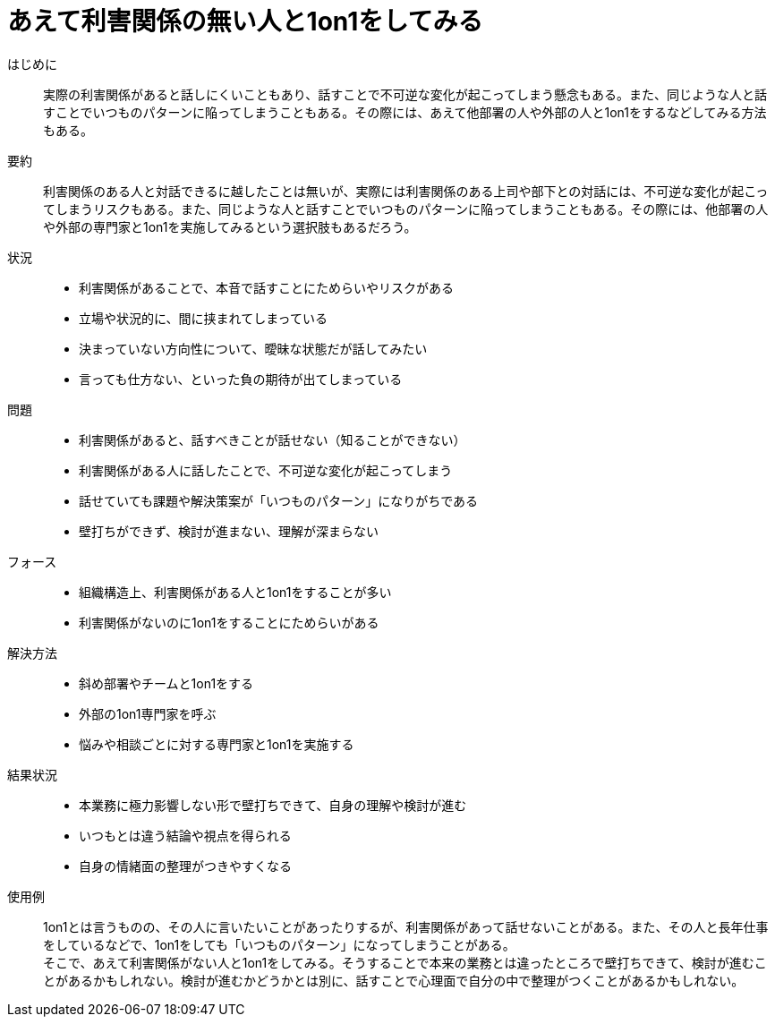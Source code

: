 = あえて利害関係の無い人と1on1をしてみる

はじめに::
実際の利害関係があると話しにくいこともあり、話すことで不可逆な変化が起こってしまう懸念もある。また、同じような人と話すことでいつものパターンに陥ってしまうこともある。その際には、あえて他部署の人や外部の人と1on1をするなどしてみる方法もある。

要約::
利害関係のある人と対話できるに越したことは無いが、実際には利害関係のある上司や部下との対話には、不可逆な変化が起こってしまうリスクもある。また、同じような人と話すことでいつものパターンに陥ってしまうこともある。その際には、他部署の人や外部の専門家と1on1を実施してみるという選択肢もあるだろう。

状況::
* 利害関係があることで、本音で話すことにためらいやリスクがある
* 立場や状況的に、間に挟まれてしまっている
* 決まっていない方向性について、曖昧な状態だが話してみたい
* 言っても仕方ない、といった負の期待が出てしまっている

問題::
* 利害関係があると、話すべきことが話せない（知ることができない）
* 利害関係がある人に話したことで、不可逆な変化が起こってしまう
* 話せていても課題や解決策案が「いつものパターン」になりがちである
* 壁打ちができず、検討が進まない、理解が深まらない

フォース::
* 組織構造上、利害関係がある人と1on1をすることが多い
* 利害関係がないのに1on1をすることにためらいがある

解決方法::
* 斜め部署やチームと1on1をする
* 外部の1on1専門家を呼ぶ
* 悩みや相談ごとに対する専門家と1on1を実施する

結果状況::
* 本業務に極力影響しない形で壁打ちできて、自身の理解や検討が進む
* いつもとは違う結論や視点を得られる
* 自身の情緒面の整理がつきやすくなる

使用例::
1on1とは言うものの、その人に言いたいことがあったりするが、利害関係があって話せないことがある。また、その人と長年仕事をしているなどで、1on1をしても「いつものパターン」になってしまうことがある。 +
そこで、あえて利害関係がない人と1on1をしてみる。そうすることで本来の業務とは違ったところで壁打ちできて、検討が進むことがあるかもしれない。検討が進むかどうかとは別に、話すことで心理面で自分の中で整理がつくことがあるかもしれない。



